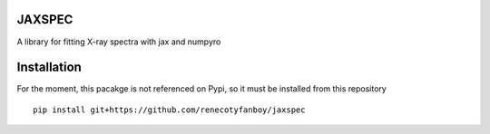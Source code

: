 JAXSPEC
=======

.. image:: https://readthedocs.org/projects/jaxspec/badge/?version=latest
    :target: https://jaxspec.readthedocs.io/en/latest/?badge=latest
    :alt: Documentation Status

.. image:: https://codecov.io/gh/renecotyfanboy/jaxspec/branch/main/graph/badge.svg?token=UMYNO2YBCR 
 :target: https://codecov.io/gh/renecotyfanboy/jaxspec

A library for fitting X-ray spectra with jax and numpyro

Installation
============

For the moment, this pacakge is not referenced on Pypi, so it must be installed from this repository

::

    pip install git+https://github.com/renecotyfanboy/jaxspec
